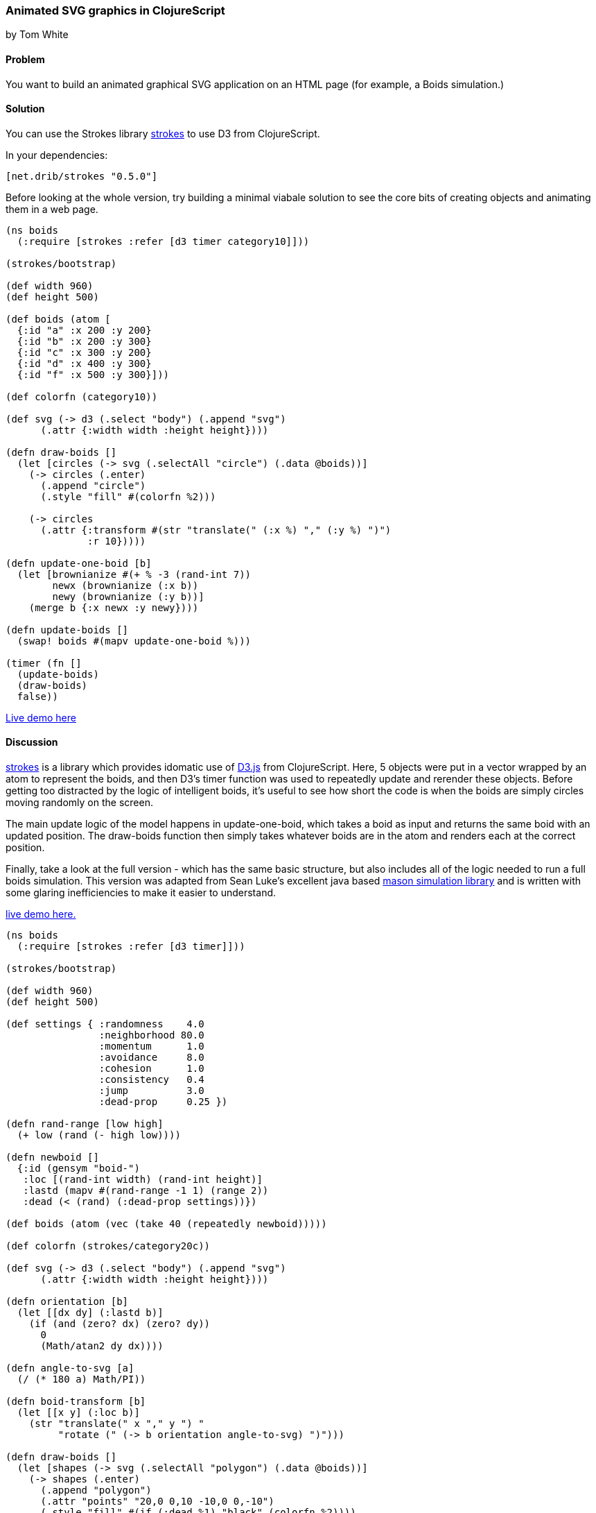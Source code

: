 === Animated SVG graphics in ClojureScript

[role="byline"]
by Tom White

==== Problem

You want to build an animated graphical SVG application on an HTML page (for example, a Boids simulation.)

==== Solution

You can use the Strokes library https://github.com/dribnet/strokes[strokes] to use D3 from ClojureScript.

In your dependencies:

[source, clojure]
----
[net.drib/strokes "0.5.0"]
----


Before looking at the whole version, try building a minimal viabale
solution to see the core bits of creating objects and animating them
in a web page.

[source,clojure]
----
(ns boids
  (:require [strokes :refer [d3 timer category10]]))

(strokes/bootstrap)

(def width 960)
(def height 500)

(def boids (atom [
  {:id "a" :x 200 :y 200}
  {:id "b" :x 200 :y 300}
  {:id "c" :x 300 :y 200}
  {:id "d" :x 400 :y 300}
  {:id "f" :x 500 :y 300}]))

(def colorfn (category10))

(def svg (-> d3 (.select "body") (.append "svg")
      (.attr {:width width :height height})))

(defn draw-boids []
  (let [circles (-> svg (.selectAll "circle") (.data @boids))]
    (-> circles (.enter)
      (.append "circle")
      (.style "fill" #(colorfn %2)))

    (-> circles
      (.attr {:transform #(str "translate(" (:x %) "," (:y %) ")")
              :r 10}))))

(defn update-one-boid [b]
  (let [brownianize #(+ % -3 (rand-int 7))
        newx (brownianize (:x b))
        newy (brownianize (:y b))]
    (merge b {:x newx :y newy})))

(defn update-boids []
  (swap! boids #(mapv update-one-boid %)))

(timer (fn []
  (update-boids)
  (draw-boids)
  false))
----

http://s.trokes.org/dribnet/6460749[Live demo here]

==== Discussion


https://github.com/dribnet/strokes[strokes] is a library which
provides idomatic use of http://d3js.org/[D3.js] from
ClojureScript. Here, 5 objects were put in a vector wrapped by an atom
to represent the boids, and then D3's timer function was used to
repeatedly update and rerender these objects. Before getting too
distracted by the logic of intelligent boids, it's useful to see how
short the code is when the boids are simply circles moving randomly on
the screen.

The main update logic of the model happens in update-one-boid, which takes a boid
as input and returns the same boid with an updated position. The draw-boids function
then simply takes whatever boids are in the atom and renders each at the correct position.

Finally, take a look at the full version - which has the same basic structure, but also
includes all of the logic needed to run a full boids simulation. This version was
adapted from Sean Luke's excellent java based http://cs.gmu.edu/~eclab/projects/mason/[mason simulation library]
and is written with some glaring inefficiencies to make it easier to understand.

http://s.trokes.org/dribnet/6460753[live demo here.]

[source, clojure]
----
(ns boids
  (:require [strokes :refer [d3 timer]]))

(strokes/bootstrap)

(def width 960)
(def height 500)

(def settings { :randomness    4.0
                :neighborhood 80.0
                :momentum      1.0
                :avoidance     8.0
                :cohesion      1.0
                :consistency   0.4
                :jump          3.0
                :dead-prop     0.25 })

(defn rand-range [low high]
  (+ low (rand (- high low))))

(defn newboid []
  {:id (gensym "boid-")
   :loc [(rand-int width) (rand-int height)]
   :lastd (mapv #(rand-range -1 1) (range 2))
   :dead (< (rand) (:dead-prop settings))})

(def boids (atom (vec (take 40 (repeatedly newboid)))))

(def colorfn (strokes/category20c))

(def svg (-> d3 (.select "body") (.append "svg")
      (.attr {:width width :height height})))

(defn orientation [b]
  (let [[dx dy] (:lastd b)]
    (if (and (zero? dx) (zero? dy))
      0
      (Math/atan2 dy dx))))

(defn angle-to-svg [a]
  (/ (* 180 a) Math/PI))

(defn boid-transform [b]
  (let [[x y] (:loc b)]
    (str "translate(" x "," y ") "
         "rotate (" (-> b orientation angle-to-svg) ")")))

(defn draw-boids []
  (let [shapes (-> svg (.selectAll "polygon") (.data @boids))]
    (-> shapes (.enter)
      (.append "polygon")
      (.attr "points" "20,0 0,10 -10,0 0,-10")
      (.style "fill" #(if (:dead %1) "black" (colorfn %2))))
    (-> shapes
      (.attr {:transform boid-transform}))))

(defn momentum [b]
  (:lastd b))

(defn randomness [b]
  (let [s 0.05
        x (rand-range -1.0 1.0)
        y (rand-range -1.0 1.0)
        l (Math/sqrt (+ (* x x) (* y y)))]
    [(/ (* s x) l) (/ (* s y) l)]))

(defn avoidance [b nbrs]
  (let [pos (:loc b)
        dxys (mapv #(mapv - pos (:loc %)) nbrs)
        lensquared (mapv (fn [[x y]] (+ (* x x) (* y y))) dxys)
        xys (mapv (fn [[dx dy] l]
                    (let [denom (+ (* l l) 1)] [(/ dx denom) (/ dy denom)]))
                  dxys lensquared)
        v (reduce #(mapv + % %2) [0 0] xys)
        ct (if (empty? nbrs) 1 (count nbrs))]
    (mapv #(/ (* 9000 %) ct) v)))

(defn cohesion [b nbrs]
  (let [pos (:loc b)
        dxys (mapv #(mapv - pos (:loc %)) nbrs)
        v (reduce #(mapv + % %2) [0 0] dxys)
        ct (if (empty? nbrs) 1 (count nbrs))]
    (mapv #(/ (/ % -100) ct) v)))

(defn consistency [b nbrs]
  (let [pos (:loc b)
        dxys (mapv momentum nbrs)
        v (reduce #(mapv + % %2) [0 0] dxys)
        ct (if (empty? nbrs) 1 (count nbrs))]
    (mapv #(/ % ct) v)))

(defn wrap [[x y]]
  [(mod x width) (mod y height)])

(defn is-near? [pos r b]
  (let [dv  (mapv - pos (:loc b))
        md  (reduce + (mapv Math/abs dv))]
    ; are we already outside the bounding box (or coincident)
    (if (or (> md r) (zero? md))
      false
      (let [[x y] dv
            l (Math/sqrt (+ (* x x) (* y y)))]
        (< l r)))))

(defn neighbors-of [b]
  (filter (partial is-near? (:loc b) (:neighborhood settings)) @boids))

(defn update-one-boid [b]
  (if (:dead b)
    b
    (let [loc (:loc b)
          neighbors (neighbors-of b)
          live-neighbors (remove :dead neighbors)
          ran (mapv #(* % (:randomness  settings)) (randomness b))
          mom (mapv #(* % (:momentum    settings)) (momentum b))
          avd (mapv #(* % (:avoidance   settings)) (avoidance b neighbors))
          coh (mapv #(* % (:cohesion    settings)) (cohesion b live-neighbors))
          con (mapv #(* % (:consistency settings)) (consistency b live-neighbors))
          [dx dy] (mapv + ran mom avd coh con)
          dis (Math/sqrt (+ (* dx dx) (* dy dy)))
          jump (:jump settings)
          nowd (if (> dis 0)
                  (map #(* (/ % dis) jump) [dx dy])
                  [0 0])
          lastd (mapv #(+ (* 0.7 %) (* 0.3 %2)) (momentum b) nowd)
          loc (mapv + loc lastd)]
      (merge b {:loc (wrap loc) :lastd lastd}))))

(defn update-boids []
  (swap! boids #(mapv update-one-boid %)))

(timer (fn []
  (update-boids)
  (draw-boids)
  false))
----

==== See Also

* http://en.wikipedia.org/wiki/Boids[Boids]
